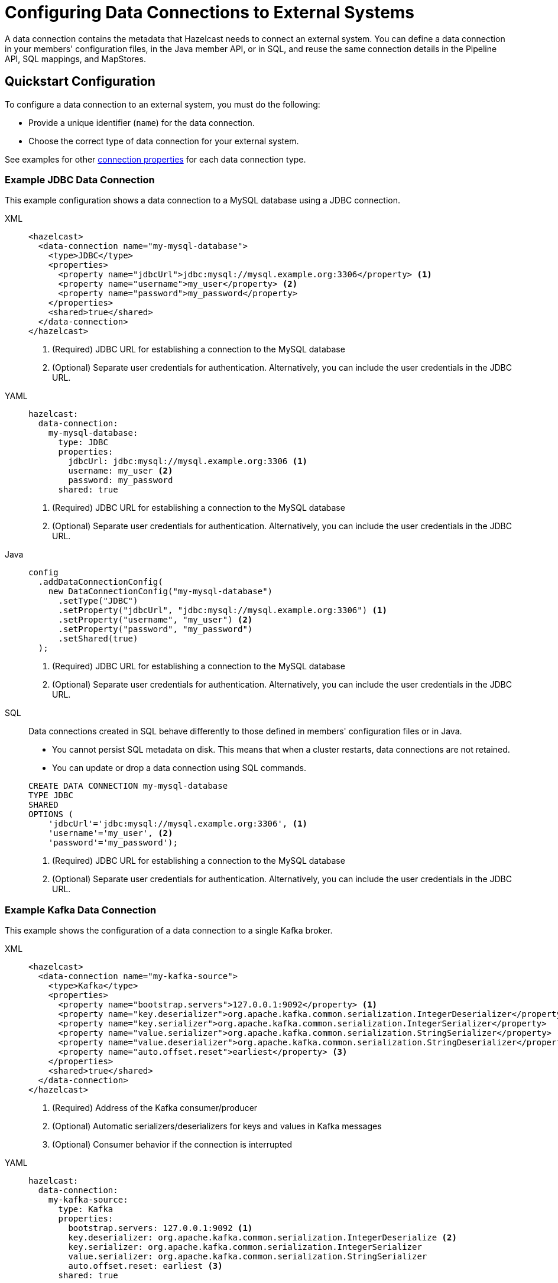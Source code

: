 [[configuring-connections-to-external-data-stores]]
= Configuring Data Connections to External Systems
:description: A data connection contains the metadata that Hazelcast needs to connect an external system. You can define a data connection in your members' configuration files, in the Java member API, or in SQL, and reuse the same connection details in the Pipeline API, SQL mappings, and MapStores.   
:page-beta: true
:page-aliases: external-data-stores:external-data-stores.adoc, data-links:configuring-connections.adoc

{description}

== Quickstart Configuration

To configure a data connection to an external system, you must do the following:

* Provide a unique identifier (`name`) for the data connection.
* Choose the correct type of data connection for your external system. 

See examples for other <<configuration-options, connection properties>> for each data connection type.

=== Example JDBC Data Connection

This example configuration shows a data connection to a MySQL database using a JDBC connection.

[tabs]
====
XML::
+
--
[source,xml]
----
<hazelcast>
  <data-connection name="my-mysql-database">
    <type>JDBC</type>
    <properties>
      <property name="jdbcUrl">jdbc:mysql://mysql.example.org:3306</property> <1>
      <property name="username">my_user</property> <2>
      <property name="password">my_password</property>
    </properties>
    <shared>true</shared>
  </data-connection>
</hazelcast>
----
<1> (Required) JDBC URL for establishing a connection to the MySQL database
<2> (Optional) Separate user credentials for authentication. Alternatively, you can include the user credentials in the JDBC URL. 
--

YAML::
+
--
[source,yaml]
----
hazelcast:
  data-connection:
    my-mysql-database:
      type: JDBC
      properties:
        jdbcUrl: jdbc:mysql://mysql.example.org:3306 <1>
        username: my_user <2>
        password: my_password
      shared: true
----
<1> (Required) JDBC URL for establishing a connection to the MySQL database
<2> (Optional) Separate user credentials for authentication. Alternatively, you can include the user credentials in the JDBC URL.
--

Java::
+
--
[source,java]
----
config
  .addDataConnectionConfig(
    new DataConnectionConfig("my-mysql-database")
      .setType("JDBC")
      .setProperty("jdbcUrl", "jdbc:mysql://mysql.example.org:3306") <1>
      .setProperty("username", "my_user") <2>
      .setProperty("password", "my_password")
      .setShared(true)
  );
----
<1> (Required) JDBC URL for establishing a connection to the MySQL database
<2> (Optional) Separate user credentials for authentication. Alternatively, you can include the user credentials in the JDBC URL.
--

SQL::
+
--
Data connections created in SQL behave differently to those defined in members' configuration files or in Java.

- You cannot persist SQL metadata on disk. This means that when a cluster restarts, data connections are not retained.
- You can update or drop a data connection using SQL commands.

[source,sql]
----
CREATE DATA CONNECTION my-mysql-database
TYPE JDBC
SHARED
OPTIONS (
    'jdbcUrl'='jdbc:mysql://mysql.example.org:3306', <1>
    'username'='my_user', <2>
    'password'='my_password');
----
<1> (Required) JDBC URL for establishing a connection to the MySQL database
<2> (Optional) Separate user credentials for authentication. Alternatively, you can include the user credentials in the JDBC URL.
--
====

[[kafka]]
=== Example Kafka Data Connection

This example shows the configuration of a data connection to a single Kafka broker.

[tabs]
====
XML::
+
--
[source,xml]
----
<hazelcast>
  <data-connection name="my-kafka-source">
    <type>Kafka</type>
    <properties>
      <property name="bootstrap.servers">127.0.0.1:9092</property> <1>
      <property name="key.deserializer">org.apache.kafka.common.serialization.IntegerDeserializer</property> <2>
      <property name="key.serializer">org.apache.kafka.common.serialization.IntegerSerializer</property>
      <property name="value.serializer">org.apache.kafka.common.serialization.StringSerializer</property>
      <property name="value.deserializer">org.apache.kafka.common.serialization.StringDeserializer</property>
      <property name="auto.offset.reset">earliest</property> <3>
    </properties>
    <shared>true</shared>
  </data-connection>
</hazelcast>
----
<1> (Required) Address of the Kafka consumer/producer  
<2> (Optional) Automatic serializers/deserializers for keys and values in Kafka messages 
<3> (Optional) Consumer behavior if the connection is interrupted
--

YAML::
+
--
[source,yaml]
----
hazelcast:
  data-connection:
    my-kafka-source:
      type: Kafka
      properties:
        bootstrap.servers: 127.0.0.1:9092 <1>
        key.deserializer: org.apache.kafka.common.serialization.IntegerDeserialize <2> 
        key.serializer: org.apache.kafka.common.serialization.IntegerSerializer
        value.serializer: org.apache.kafka.common.serialization.StringSerializer
        auto.offset.reset: earliest <3>
      shared: true
----
<1> (Required) Address of the Kafka consumer/producer  
<2> (Optional) Automatic serializers/deserializers for keys and values in Kafka messages 
<3> (Optional) Consumer behavior if the connection is interrupted
--

Java::
+
--
[source,java]
----
config
  .addDataConnectionConfig(
    new DataConnectionConfig("my-kafka-source")
      .setType("Kafka")
      .setProperty("bootstrap.servers", "127.0.0.1:9092") <1>
      .setProperty("key.deserializer", "org.apache.kafka.common.serialization.IntegerDeserialize") <2>
      .setProperty("key.serializer", "org.apache.kafka.common.serialization.IntegerSerializer")
      .setProperty("value.serializer", "org.apache.kafka.common.serialization.StringSerializer")
      .setProperty("auto.offset.reset", "earliest") <3>
      .setShared(true)
  );
----
<1> (Required) Address of the Kafka consumer/producer  
<2> (Optional) Automatic serializers/deserializers for keys and values in Kafka messages 
<3> (Optional) Consumer behavior if the connection is interrupted
--
SQL::
+
--
Data connections created in SQL behave differently to those defined in members' configuration files or in Java.

- You cannot persist SQL metadata on disk. This means that when a cluster restarts, data connections are not retained.
- You can update or drop a data connection using SQL commands.

[source,sql]
----
CREATE DATA CONNECTION my-kafka-source
TYPE Kafka
SHARED
OPTIONS (
    'bootstrap.servers'='127.0.0.1:9092', <1>
    'key.deserializer'='org.apache.kafka.common.serialization.IntegerDeserialize', <2>
    'key.serializer'='org.apache.kafka.common.serialization.IntegerSerializer',
    'value.serializer'='org.apache.kafka.common.serialization.StringSerializer',
    'auto.offset.reset'='earliest'); <3>
----
<1> (Required) Address of the Kafka consumer/producer  
<2> (Optional) Automatic serializers/deserializers for keys and values in Kafka messages 
<3> (Optional) Consumer behavior if the connection is interrupted
--
====

[[Mongo]]
=== Example MongoDB Data Connection

This example configuration shows data connections to two MongoDB databases. 

As in the example, you can supply authentication credentials to a MongoDB instance as part of the connection string, or separately. 

[tabs]
====
XML::
+
--
[source,xml]
----
<hazelcast>
  <data-connection name="my-mongodb">
    <type>Mongo</type>
    <properties>
      <property name="connectionString">mongodb://my_user:my_password%some-host:27017</property> <1>
      <property name="database">my_database</property> <2>
    </properties>
    <shared>true</shared>
  </data-connection>
  <data-connection name="my-other-mongodb">
    <type>Mongo</type>
    <properties>
      <property name="host">some_host</property> <3>
      <property name="username">my_user</property> <4>
      <property name="password">my_password</property>
      <property name="database">my_other_database</property> <2>
    </properties>
    <shared>true</shared>
  </data-connection>
</hazelcast>
----
<1> (Required) Connection string of the MongoDB instance, including user credentials  
<2> (Optional) Name of the database to connect to 
<3> (Optional) Host details of the MongoDB instance, excluding user credentials
<4> (Optional) User credentials for the MongoDB instance
--

YAML::
+
--
[source,yaml]
----
hazelcast:
  data-connection:
    my-mongodb:
      type: Mongo
      properties:
        connectionString: mongodb://my_user:my_password%some-host:27017 <1>
        database: my_database <2>
      shared: true
    my-other-mongodb:
      type: Mongo
      properties:
        host: some_host <3>
        username: my_user <4>
        password: my_password
        database: my_other_database <2>
      shared: true
----
<1> (Required) Connection string of the MongoDB instance, including user credentials  
<2> (Optional) Name of the database to connect to 
<3> (Optional) Host details of the MongoDB instance, excluding user credentials
<4> (Optional) User credentials for the MongoDB instance
--

Java::
+
--
[source,java]
----
config
  .addDataConnectionConfig(
    new DataConnectionConfig("my-mongodb")
      .setType("Mongo")
      .setProperty("connectionString", "mongodb://my_user:my_password%some-host:27017") <1>
      .setProperty("database", "my_database") <2>
      .setShared(true)
  )
  .addDataConnectionConfig(
    new DataConnectionConfig("my-other-mongo")
      .setType("Mongo")
      .setProperty("host", "some-host") <3>
      .setProperty("username", "my_user") <4>
      .setProperty("password", "my_password")
      .setProperty("database", "my_other_database") <2>
      .setShared(true)
  );
----
<1> (Required) Connection string of the MongoDB instance, including user credentials  
<2> (Optional) Name of the database to connect to 
<3> (Required) Host details of the MongoDB instance, excluding user credentials
<4> (Optional) User credentials for the MongoDB instance
--
SQL::
+
--
Data connections created in SQL behave differently to those defined in members' configuration files or in Java.

- You cannot persist SQL metadata on disk. This means that when a cluster restarts, data connections are not retained.
- You can update or drop a data connection using SQL commands.

[source,SQL]
----
CREATE DATA CONNECTION my-mongodb
TYPE Mongo
SHARED
OPTIONS (
    'connectionString'='mongodb://my_user:my_password%some-host:27017', <1>
    'database'='my_database'); <2>
----
<1> (Required) Connection string of the MongoDB instance, including user credentials  
<2> (Optional) Name of the database to connect to 

[source,SQL]
----
CREATE DATA CONNECTION my-mongodb
TYPE Mongo
SHARED
OPTIONS (
    'host'='some-host', <1>
    'username'='my_user', <2>
    'password'='my_password'
    'database'='my_other_database');
----
<1> (Required) Host details of the MongoDB instance, excluding user credentials
<2> (Optional) User credentials for the MongoDB instance
--
====

[[configuration-options]]
== Configuration Options for Data Connections

Data connections have the following configuration options.

NOTE: If you are using Java to configure the Mapstore, use the link:https://docs.hazelcast.org/docs/{full-version}/javadoc/com/hazelcast/config/DataConnectionConfig.html[`DataConnectionConfig` object].

.Data connection configuration options
[cols="1a,1a",options="header"]
|===
|Option|Description|Default|Example

|`name` (required)
|The unique identifier for the data connection.

|`type` (required)
|The type of data connection required for your external system. The following types of connection are supported: `JDBC`, `Kafka`,`Mongo`(case-insensitive).

|`properties`
|Any configuration properties that the data connection expects to receive.

|`shared`
|Whether the data connection instance is reusable in different MapStores, jobs, and SQL mappings. This behavior depends on the implementation of the specific data connection. The default value is `true`. See the implementation of each data connection type for full details of reusability: link:https://docs.hazelcast.org/docs/{full-version}/javadoc/com/hazelcast/dataconnection/HazelcastDataConnection.html[`HazelcastDataConnection`], link:https://docs.hazelcast.org/docs/{full-version}/javadoc/com/hazelcast/jet/kafka/KafkaDataConnection.html[`KafkaDataConnection`], link:https://docs.hazelcast.org/docs/{full-version}/javadoc/com/hazelcast/jet/mongodb/dataconnection/MongoDataConnection.html[`MongoDataConnection`].

|===

[[connectors]]
== Types of Data Connection

The following types of data connection are available for use. 

[cols="1a,1a,1a",options="header"]
|===
|Type|Description|Properties

|`JDBC`
|Connect to external systems that support JDBC, including MySQL and PostgreSQL.
|For available configuration properties see link:https://github.com/brettwooldridge/HikariCP#gear-configuration-knobs-baby[HikariCP configuration]. This implementation is based on link:https://github.com/brettwooldridge/HikariCP[HikariDataSource]. All properties are passed directly to `HikariConfig`. 

If there is more than one JDBC connection used on a single member from a single job, they will share the same data store and connection pool.

|`Kafka`
|Connect to a Kafka data source.
|See <<kafka, example>> and xref:sql:mapping-to-kafka.adoc#creating-a-kafka-mapping[Create a Kafka Mapping].

|`Mongo`
|Connect to a MongoDB database.
|See <<Mongo, example>>.

|===

NOTE: If you use the slim distribution of Hazelcast with a built-in data connector, make sure that you have an appropriate driver on your cluster's classpath.

== Related Resources

You can also add new data connections dynamically at runtime, see xref:configuration:dynamic-config.adoc[dynamic configuration].

== Next Steps

Use your configured connection:

- Build a data pipeline with the xref:integrate:jdbc-connector.adoc[Pipeline API].
- Query your data connection, using a xref:sql:mapping-to-jdbc.adoc[SQL mapping].
- Build a cache with a xref:mapstore:configuring-a-generic-mapstore.adoc[MapStore].

